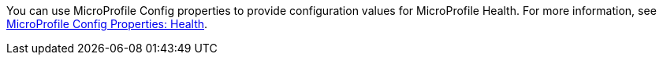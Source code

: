 You can use MicroProfile Config properties to provide configuration values for MicroProfile Health. For more information, see xref:ROOT:microprofile-config-properties.adoc#health[MicroProfile Config Properties: Health].
